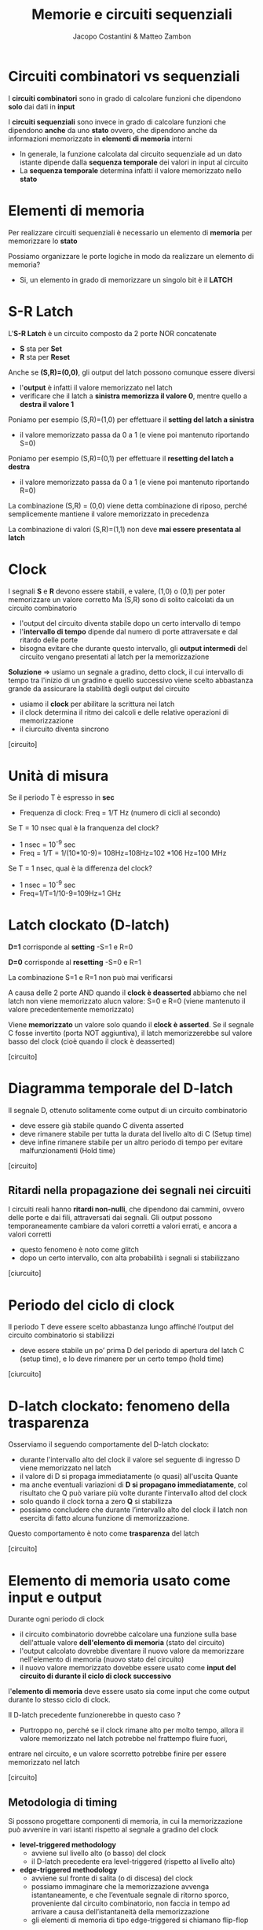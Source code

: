 #+TITLE: Memorie e circuiti sequenziali
#+AUTHOR: Jacopo Costantini & Matteo Zambon

* Circuiti combinatori vs sequenziali
  I *circuiti combinatori* sono in grado di calcolare funzioni che dipendono *solo* dai dati in *input*

  I *circuiti sequenziali* sono invece in grado di calcolare funzioni che dipendono *anche* da uno *stato*
  ovvero, che dipendono anche da informazioni memorizzate in *elementi di memoria* interni

  - In generale, la funzione calcolata dal circuito sequenziale ad un dato istante dipende dalla
    *sequenza temporale* dei valori in input al circuito
  - La *sequenza temporale* determina infatti il valore memorizzato nello *stato*

    
* Elementi di memoria
  Per realizzare circuiti sequenziali è necessario un elemento di *memoria* per memorizzare lo *stato*

  Possiamo organizzare le porte logiche in modo da realizzare un elemento di memoria?
  - Si, un elemento in grado di memorizzare un singolo bit è il *LATCH*

* S-R Latch
  L'*S-R Latch* è un circuito composto da 2 porte NOR concatenate
  - *S* sta per *Set*
  - *R* sta per *Reset*
  Anche se *(S,R)=(0,0)*, gli output del latch possono comunque essere diversi
  - l'*output* è infatti il valore memorizzato nel latch
  - verificare che il latch a *sinistra memorizza il valore 0*, mentre quello a *destra il valore 1*

  Poniamo per esempio (S,R)=(1,0) per effettuare il *setting del latch a sinistra*
  - il valore memorizzato passa da 0 a 1 (e viene poi mantenuto riportando S=0)

  Poniamo per esempio (S,R)=(0,1) per effettuare il *resetting del latch a destra*
  - il valore memorizzato passa da 0 a 1 (e viene poi mantenuto riportando R=0)


  La combinazione (S,R) = (0,0) viene detta combinazione di riposo, 
  perché semplicemente mantiene il valore memorizzato in precedenza

  La combinazione di valori (S,R)=(1,1) non deve *mai essere presentata al latch*

* Clock
  I segnali *S* e *R* devono essere stabili, e valere, (1,0) o (0,1) per poter memorizzare un valore corretto
  Ma (S,R) sono di solito calcolati da un circuito combinatorio
  - l'output del circuito diventa stabile dopo un certo intervallo di tempo
  - l'*intervallo di tempo* dipende dal numero di porte attraversate e dal ritardo delle porte
  - bisogna evitare che durante questo intervallo, gli *output intermedi* del circuito vengano presentati al latch
    per la memorizzazione
  
  *Soluzione* =>  usiamo un segnale a gradino, detto clock, il cui intervallo di tempo tra l'inizio di un gradino e quello successivo
                viene scelto abbastanza grande da assicurare la stabilità degli output del circuito
                - usiamo il *clock* per abilitare la scrittura nei latch
                - il clock determina il ritmo dei calcoli e delle relative operazioni di memorizzazione
                - il ciurcuito diventa sincrono

  [circuito]

* Unità di misura
  Se il periodo T è espresso in *sec*
    - Frequenza di clock: Freq = 1/T Hz (numero di cicli al secondo)

  Se T = 10 nsec qual è la franquenza del clock?
  - 1 nsec = 10^-9 sec
  - Freq = 1/T = 1/(10*10-9)= 108Hz=108Hz=102 *106 Hz=100 MHz

  Se T = 1 nsec, qual è la differenza del clock?
  - 1 nsec = 10^-9 sec
  - Freq=1/T=1/10-9=109Hz=1 GHz

* Latch clockato (D-latch)
  *D=1* corrisponde al *setting*
  -S=1 e R=0

  *D=0* corrisponde al *resetting*
  -S=0 e R=1

  La combinazione S=1 e R=1 non può mai verificarsi

  A causa delle 2 porte AND quando il *clock è deasserted* abbiamo che nel latch non viene memorizzato alucn valore:
  S=0 e R=0 (viene mantenuto il valore precedentemente memorizzato)

  Viene *memorizzato* un valore solo quando il *clock è asserted*.
  Se il segnale C fosse invertito (porta NOT aggiuntiva), il latch memorizzerebbe sul valore basso del clock 
  (cioè quando il clock è deasserted)

  [circuito]

* Diagramma temporale del D-latch
  Il segnale D, ottenuto solitamente come output di un circuito combinatorio
  - deve essere già stabile quando C diventa asserted
  - deve rimanere stabile per tutta la durata del livello alto di C (Setup time)
  - deve infine rimanere stabile per un altro periodo di tempo per evitare malfunzionamenti (Hold time)

  [circuito]

** Ritardi nella propagazione dei segnali nei circuiti
  I circuiti reali hanno *ritardi non-nulli*, che dipendono dai cammini, ovvero delle porte e dai fili, attraversati
  dai segnali.
  Gli output possono temporaneamente cambiare da valori corretti a valori errati, e ancora a valori corretti
  - questo fenomeno è noto come glitch
  - dopo un certo intervallo, con alta probabilità i segnali si stabilizzano

  [ciurcuito]

* Periodo del ciclo di clock
  Il periodo T deve essere scelto abbastanza lungo affinché l’output del circuito combinatorio si stabilizzi
  - deve essere stabile un po’ prima D del periodo di apertura del latch C (setup time), e lo deve rimanere per un certo tempo (hold time)

  [ciurcuito]

* D-latch clockato: fenomeno della trasparenza
  Osserviamo il seguendo comportamente del D-latch clockato:
  - durante l'intervallo alto del clock il valore sel seguente di ingresso D viene memorizzato nel latch
  - il valore di D si propaga immediatamente (o quasi) all'uscita Quante
  - ma anche eventuali variazioni di *D si propagano immediatamente*, col risultato che Q può variare più volte durante l'intervallo altod
    del clock
  - solo quando il clock torna a zero *Q* si stabilizza
  - possiamo concludere che durante l’intervallo alto del clock il latch non esercita di fatto alcuna funzione di memorizzazione.

  Questo comportamento è noto come *trasparenza* del latch

  [circuito]

* Elemento di memoria usato come input e output
  Durante ogni periodo di clock
  - il circuito combinatorio dovrebbe calcolare una funzione sulla base dell'attuale valore *dell'elemento di memoria* (stato del circuito)
  - l'output calcolato dovrebbe diventare il nuovo valore da memorizzare nell'elemento di memoria (nuovo stato del circuito)
  - il nuovo valore memorizzato dovebbe essere usato come *input del circuito di durante il ciclo di clock successivo*

  l'*elemento di memoria* deve essere usato sia come input che come output durante lo stesso ciclo di clock.

Il D-latch precedente funzionerebbe in questo caso ?
- Purtroppo no, perché se il clock rimane alto per molto tempo, allora il valore memorizzato nel latch potrebbe nel frattempo fluire fuori, 
entrare nel circuito, e un valore scorretto potrebbe finire per essere memorizzato nel latch

[circuito]

** Metodologia di timing
  Si possono progettare componenti di memoria, in cui la memorizzazione può avvenire in vari istanti rispetto al segnale a gradino del clock
  - *level-triggered methodology*
    + avviene sul livello alto (o basso) del clock
    + il D-latch precedente era level-triggered (rispetto al livello alto)
  - *edge-triggered methodology*
    + avviene sul fronte di salita (o di discesa) del clock
    + possiamo immaginare che la memorizzazione avvenga istantaneamente, e che l’eventuale segnale di ritorno sporco, proveniente dal circuito combinatorio, 
      non faccia in tempo ad arrivare a causa dell’istantaneità della memorizzazione
    + gli elementi di memoria di tipo edge-triggered si chiamano flip-flop

** Generatore di impulsi
  Il generatore di impulsi permette appunto di *generare impulsi brevissimi*
  in corrispondenza del fronte di salita di un segnale a gradino

  [circuito]

* Flip-Flop semplice con generato di impulsi
  Il *flip - flop semplice memorizza istantaneamente* il valore di D (input) sul fronte di salita del clock: 
  in corrispondenza dell’impulso.

  Metodologia edge-triggered di tipo *rising triggered*.

  [circuito]

  Il segnale *memorizzato comincia a fluire subito fuori dal flip-flop*.
  Causa brevità dell’impulso, il segnale “non fa però in tempo” a entrare/uscire nel/dal circuito combinatorio a valle, 
  e a modificare l’input del flip-flop

* Flip-Flop più complesso (D flip-flop)
  Il Flip-flop di tipo D usabile come input e output durante uno stesso ciclo di clock:
  - realizzato ponendo in serie 2 D-latch: il *primo viene detto master* e il *secondo slave*

  Metodologia edge-triggered:
  - rispetto al flip-flop precedente, questo è di tipo *falling triggered*
  - per semplicità, possiamo pensare che la memorizzazione avvenga in maniera istantanea su fronte di discesa del clock C

  [circuito]

* Funzionamento
  1. Il primo latch è aperto e pronto per memorizzare D. Il valore memorizzato Q’ fluisce fuori, 
  ma il secondo latch è chiuso.
  2. Il segnale del clock scende, e in questo istante il secondo latch viene aperto per memorizzare il valore di Q’
  3. Il secondo latch è aperto, memorizza D (Q’), e fa fluire il nuovo valore Q nel circuito a valle. Il primo latch è invece chiuso, e non memorizza niente

** Uso degli elementi di memoria
  Sappiamo come costruire gli elementi di memoria. Vediamo come utilizzarli per realizzare:
  1. Circuiti sequenziali
  2. Register File
  3. Memorie principali

  * Circuito sequenziale sincrono
  *Blocco logico* con linee in input e output composto da:
  - *circuiti combinatori*
  - *elementi di memoria clockati* (registri realizzati tramite flip-flop), che mantengono lo stato del circuito e che possono essere letti/scritti 
    nello stesso periodo di clock
  
  *I circuiti combinatori* sono le componenti che calcolano funzioni che generano:
  - i valori in output
  - i valori da memorizzare negli elementi di memoria

* Circuiti sequenziali
  Registro di stato realizzato con flip-flop che impiegano una metodologia *f*alling edge triggered*
  - durante il periodo ti, il prossimo stato viene calcolato ovvero lo stato al tempo ti+1, ma viene memorizzato solo in corrispondenza del fronte di discesa del clock

* Tipi di circuito (Mealy vs Moore)
  - *INPUT(ti) e OUTPUT(ti)* i valori presenti, rispettivamente, sugli input e gli
    output dei circuiti combinatori al tempo ti 
  - *STATE(ti)* i valori presenti nei registri di stato al tempo ti

  *Circuito sequenziale di Mealy*
  - OUTPUT(ti) = d(INPUT(ti), STATE(ti))
  - NEXT_STATE(ti+1) = l(INPUT(ti), STATE(ti)) 
  
  *Circuito sequenziale di Moore*
  - OUTPUT(ti) = d(STATE(ti))
  - NEXT_STATE(ti+1) = l(INPUT(ti), STATE(ti))

  Definiamo quindi i due tipi di circuito:
  
  *Circuito sequenziale di Mealy*
  - OUTPUT(ti) = d(INPUT(ti), STATE(ti))
  
  *Circuito sequenziale di Moore*
  - OUTPUT(ti) = d(STATE(ti))
  - valore dell’output al tempo ti dipende solo dal valore dei registri di stato

  STATE(ti) modificato alla fine del ciclo di clock precedente (ti-1) in base a:
  - *input* a quel tempo presenti in ingresso al circuito: INPUT(ti-1)
  - *stato* a quel tempo memorizzato nei registri: STATE(ti-1)

* Sintesi di reti sequenziali
  Per sintetizzare il circuito sequenziale in maniera diretta basta conoscere le *tabelle di verità delle funzioni*:
  - *OUTPUT e NEXT_STATE*

  Dalle tabelle siamo poi in grado di determinare le equazioni booleane e i corrispondenti circuiti.

  È possibile specificare il comportamento di un circuito sequenziale *tramite un particolare programma ad eventi*, 
  espresso graficamente tramite un *automa a stati finiti*
  - grafo diretto
  - nodi *(stati)* + archi *(transizioni di stato)*
  - etichette sui nodi e sugli archi (input/output)

* Register File
  La *Parte Operativa (Datapath)* della CPU contiene, oltre all’ALU, alcuni registri che memorizzano, all’interno della CPU, 
  gli operandi delle istruzioni aritmetico/logiche.
  Ogni registro è costituito da *n* flip-flop, dove *n* è il numero bit che costituiscono una Word:
  - nel *MIPS* ogni registro è di 1 Word = 4 B = 32 b

  Più registri sono organizzati in una componente nota come *Register file*:
  - il *Register File del MIPS* contiene 32 registri (32x32=1024 flip-flop) 
  - deve permettere: lettura di *2 registri*, e *scrittura* di 1 registro

  * Singolo Registro
  Nel Datapath della CPU, il clock non entra direttamente nei vari flip-flop:
  - viene messo in *AND* con un segnale di controllo: Write

  * Lettura del Register File
  2 *MUX* 32:1
  - larghi *32* bit

  I controlli dei 2 MUX sono:
  - Read Reg1 #
  - Read Reg2 #

  Nota che il Register file fornisce sempre in output una coppia di registri:
  - *non significativi*, se i controlli Read Reg1 e Read Reg2 non lo sono
  - in tal caso, i circuiti che potenzialmente potrebbero usarli, devono ignorali

* Scrittura del Register File
  *Decoder* che decodifica il segnale di controllo Write Reg (5 bit)
  - *32* bit in output

  Il segnale di *Write* (a sua volta in AND con il clock) abilita solo uno dei 32 registri
  - il segnale di *Write* è infatti in *AND* con l’output del *Decoder*

  Se il segnale di *Write è non affermato*, i possibili valori spuri in input non verranno memorizzati nel *Register file*

  * Lettura/Scrittura nel Register File
  *Domanda*: cosa succede se uno stesso registro del Register file viene acceduto in lettura e scrittura 
  durante uno stesso ciclo di clock?


  *Risposta*: poiché la scrittura sul registro avviene sul fronte di discesa del clock, 
  il valore ritornato dalla lettura sarà quello memorizzato in un ciclo di clock precedente.

* Memoria principale
  La dimensione del Register File è piccola:
  - registri usati per memorizzare singole variabili di tipo semplice
  - purtroppo per memorizzare dati strutturati e codice di programma, sono tipicamente necessari diversi KB o MB

  *Memoria principale (RAM)*:
  - meno veloce della memoria dei registri, ma molto più capiente
  - è detta *Random Access Memory* perché i tempi di accesso sono indipendenti dal valore dell’indirizzo della cella di memoria acceduta

* SRAM e DRAM
  La *SRAM* (Static RAM) è più *veloce*:
  - per la sua realizzazione vengono usati dei *latch*
  - è usata per realizzare *memorie veloci*, come le *memorie cache*
  - tempi di accesso intorno a 0,5 - 2,5 ns

  La *DRAM* (Dynamic RAM) è più *capiente ma più lenta*:
  - tempi di accesso intorno a 50-70 ns
  - non è realizzata tramite *latch*
  - ogni bit è memorizzato tramite un *condensatore*
  - è necessario *rinfrescare* il contenuto delle *DRAM* a intervalli di tempo prefissati
  - è usata per realizzare *memorie capienti* come quella principale

* SRAM
  SRAM realizzata come matrice di latch *HxW*:
  - *larghezza* o *ampiezza W* (numero di latch per ogni cella)
  - *altezza H* (numero di celle indirizzabili)
  - per ragioni costruttive *W è spesso piccolo*
  - *singolo indirizzo* per *lettura* o *scrittura*
  - non è possibile *scrivere* e *leggere contemporaneamente*, a differenza del *Register File*

  Esempio 1:
  - *256K X 1* (256K celle da 1 bit = 256Kb)

  Esempio 2:
  - 32K X 8* ́(32K celle da 8bit=256Kb)

  *Per scrivere*:
  - Chip select *affermato*
  - Indirizzo in *Address*
  - *Write* enable affermato
  - Dato in input in Din

  *Per leggere*:
  - Chip select *affermato*
  - Indirizzo in Address
  - Output *enable* affermato
  - Dato in output in Dout

* Realizzazione SRAM
  Tecniche realizzative diverse rispetto a quelle del register file:
  - il *register file* impiega *decoder* (per selezionare il registro da scrivere) e
    *multiplexer* (per selezionale il registro da leggere)

  - con un numero elevato di celle di memoria avremmo bisogno di enormi *decoder o multiplexer*
    + avremmo bisogno di porte AND con fan-in troppo elevato
    + *necessari livelli multipli* di porte *AND*, con conseguente introduzione di ritardi negli accessi alla memoria

  Per evitare il multiplexer in uscita:
  - possiamo usare una linea di *bit* condivisa su cui i vari elementi di memoria sono tutti collegati (or-ed)
  - il collegamento alla linea condivisa avviene tramite buffer a *tre stati*, 
    che aprono o chiudono i collegamenti (se il controllo è affermato o meno). 
  
  In particolare il *buffer* ha due ingressi *(dato e segnale di Enable)* e una uscita:
  - l’uscita è *uguale al dato* (zero o uno) se *Enable* è affermato
  - l’uscita viene impedita (high-impedance state) *se Enable non è affermato*

** SRAM 4x2
  I latch di una certa colonna sono collegati alla stessa linea in output (Dout[0] e Dout[1])
  - nell’esempio ogni elemento di memoria (D-latch) ha un *segnale di Enable* che abilita il three-state buffer interno

  Il *Decoder* serve ad abilitare in *lettura/scrittura* una certa *linea della memoria*:
  - entrambi i segnali *Write enable* ed *Enable* vengono abilitati su una sola linea di memoria (2 bit)

  Chip *Enable* e *Output Enable* sono stati *omessi per semplicità* ma possono essere aggiunti con qualche porta *AND*:
  - solo se *Chip Enable* è abilitato i segnali *Write Enable* e *Output Enable* sono significativi (servono porte AND aggiuntive)
  - solo se *Output Enable* è affermato, la coppia Dout[0-1] dovrebbe essere abilitata ad uscire 
    (Output Enable in AND con Enable, a sua volta determinato dal decoder)

** SRAM a due livelli
  Nel caso precedente abbiamo evitato l’uso dei *Multiplexer*, ma rimane il problema del *Decoder* grande
  Per ovviare, decodifica degli indirizzi a due livelli.
  Usiamo un decoder più piccolo e una batteria di piccoli Multiplexer.

** DRAM
  Gli elementi di memoria di tipo *DRAM* sono *meno costosi* e più capienti rispetto al tipo *SRAM*, ma sono più lenti.
  La *DRAM è meno costosa*, perché è realizzata con un solo transistor per bit, e un condensatore:
  - il condensatore possiede la carica (0/1)
  - il *transistor* viene chiuso, trasferendo il potenziale elettrico del condensatore sulla *Bit line (output)*,
    grazie al segnale affermato della *Word line*
  - la specifica *Word line* è attivata sulla base dell’indirizzo di *memoria richiesto*

  I *condensatori* mantengono i valori memorizzati solo per alcuni *ms*.
  Necessario il *refresh dinamico delle DRAM*, effettuato leggendo, e subito riscrivendo i valori appena letti.


  *DRAM* (come SRAM) realizzate con decodifica a 2 livelli:
  - indirizzo totale di *22 bit*
  - indirizzo spezzato in due pezzi da *11 bit*

  Parte *alta* e *bassa* dell’indirizzo considerate come indirizzo di *RIGA* o di *COLONNA*, rispettivamente:
  - indirizzo di *RIGA* ha effetto sul *Decoder*
  - indirizzo di *COLONN*A* ha effetto sul *Mux*

  Possibile accesso ottimizzato a *bit* di memoria consecutivi:
  - contenuti nei *column latches* dopo un accesso di RIGA

** SSRAM e SDRAM
  Abbiamo visto che per diminuire la complessità dei decoder è opportuno suddividere gli indirizzi in 2 blocchi:
  - *parte alta* per accedere una riga
  - *parte bassa* per accedere una specifica colonna

  Nota che celle consecutive hanno indirizzi che solitamente differiscono solo per la parte bassa dell’indirizzo:
  - *quindi sono contenuti all’interno di una stessa riga selezionata con la parte alta dell’indirizzo*

  - *Memoria sincrona* (col segnale di clock)
  - E’ possibile specificare che vogliamo trasferire dalla memoria un *burst* di dati (ovvero una sequenza di celle consecutive)
  - Ogni burst specificato da un *indirizzo di partenza*, e da una *lunghezza*
  - Le celle del burst sono contenute all’interno di una stessa *Riga*, selezionata una volta per tutte tramite *decoder*
  - La memoria fornisce una delle celle del *burst* a ogni *ciclo di clock*
